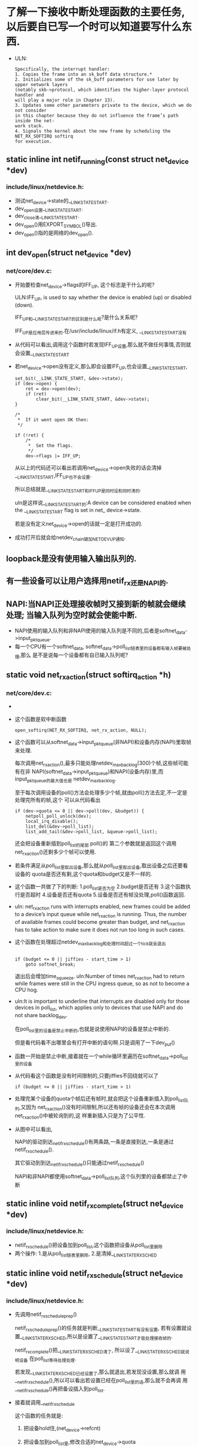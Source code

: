 #+STARTUP: showall
* 了解一下接收中断处理函数的主要任务,以后要自已写一个时可以知道要写什么东西.
- ULN:

     #+BEGIN_EXAMPLE
Specifically, the interrupt handler:
1. Copies the frame into an sk_buff data structure.*
2. Initializes some of the sk_buff parameters for use later by upper network layers
(notably skb->protocol, which identifies the higher-layer protocol handler and
will play a major role in Chapter 13).
3. Updates some other parameters private to the device, which we do not consider
in this chapter because they do not influence the frame’s path inside the net-
work stack.
4. Signals the kernel about the new frame by scheduling the NET_RX_SOFTIRQ softirq
for execution.
     #+END_EXAMPLE
** static inline int netif_running(const struct net_device *dev)
*** include/linux/netdevice.h:
- 测试net_device->state的__LINK_STATE_START.
- dev_open设置__LINK_STATE_START.
- dev_close清__LINK_STATE_START.
- dev_open()用EXPORT_SYMBOL()导出.
- dev_open()指的是网络的dev_open().
** int dev_open(struct net_device *dev)
*** net/core/dev.c:
- 开始要检查net_device->flags的IFF_UP, 这个标志是干什么的呢?
  
  ULN:IFF_UP, is used to say whether the device is enabled (up) or disabled (down).
  
  IFF_UP和__LINK_STATE_START的区别是什么呢?是什么关系呢?
  
  IFF_UP是应用层传进来的.在/usr/include/linux/if.h有定义, __LINK_STATE_START没有

- 从代码可以看出,调用这个函数时若发现IFF_UP设置,那么就不做任何事情,否则就会设置__LINK_STATE_START
- 若net_device->open没有定义,那么即会设置IFF_UP,也会设置__LINK_STATE_START,

  #+BEGIN_EXAMPLE
	set_bit(__LINK_STATE_START, &dev->state);
	if (dev->open) {
		ret = dev->open(dev);
		if (ret)
			clear_bit(__LINK_STATE_START, &dev->state);
	}

 	/*
	 *	If it went open OK then:
	 */

	if (!ret) {
		/*
		 *	Set the flags.
		 */
		dev->flags |= IFF_UP;
  #+END_EXAMPLE
  
  从以上的代码还可以看出若调用net_device->open失败的话会清掉__LINK_STATE_START,IFF_UP也不会设置.
  
  所以总结就是__LINK_STATE_START和IFF_UP是同时设和同时清的.
  
  uln是这样说__LINK_STATE_START的:A device can be considered enabled when the
         __LINK_STATE_START flag is set in net_ device->state.
         
  若是没有定义net_device->open的话就一定是打开成功的.
  
- 成功打开后就会给netdev_chain键加NETDEV_UP通知.
  
** loopback是没有使用输入输出队列的.
** 有一些设备可以让用户选择用netif_rx还是NAPI的.
** NAPI:当NAPI正处理接收帧时又接到新的帧就会继续处理; 当输入队列为空时就会使能中断.
- NAPI使用的输入队列和非NAPI使用的输入队列是不同的,后者是softnet_data->input_pkt_queue.
- 每一个CPU有一个softnet_data, softnet_data->poll_list链表里的设备都有输入帧要被处理,那么
  是不是说每一个设备都有自已输入队列呢?
  
** static void net_rx_action(struct softirq_action *h)
*** net/core/dev.c:
- [[/home/yj/net_rx_action function.png]]
- 这个函数是软中断函数
  #+BEGIN_EXAMPLE
  open_softirq(NET_RX_SOFTIRQ, net_rx_action, NULL);
  #+END_EXAMPLE
- 这个函数可以从softnet_data->input_pkt_queue(非NAPI)和设备内存(NAPI)里取帧来处理.
  
  每次调用net_rx_action(),最多只能处理netdev_max_backlog(300)个帧,这些帧可能有在非
  NAPI(softnet_data->input_pkt_queue)和NAPI(设备内存)里,而input_pkt_queue的最大值也是
  netdev_max_backlog.
  
  至于每次调用设备的poll()方法会处理多少个帧,就由poll()方法去定,不一定是处理完所有的帧,这个
  可以从代码看出
  #+BEGIN_EXAMPLE
		if (dev->quota <= 0 || dev->poll(dev, &budget)) {
			netpoll_poll_unlock(dev);
			local_irq_disable();
			list_del(&dev->poll_list);
			list_add_tail(&dev->poll_list, &queue->poll_list);
  #+END_EXAMPLE 
  还会把设备重新插到poll_list的尾部
  poll()的
  第二个参数就是返回这个调用net_rx_action()还剩多少个帧可以使用.
- 若条件满足从poll_list里取出设备,那么就从poll_list里取出设备,取出设备之后还要看设备的
  quota是否还有剩,这个quota和budget又是不一样的.
- 这个函数一共做了下的判断:
  1.poll_list是否为空
  2.budget是否还有
  3.这个函数执行是否超时
  4.设备是否还有quota
  5.设备是否还有帧没处理,poll()函数返回.
- uln: net_rx_action runs with interrupts enabled, new frames could be added to a device’s
  input queue while net_rx_action is running. Thus, the number of available frames could
  become greater than budget, and net_rx_action has to take action to make sure it does
  not run too long in such cases.

- 这个函数在处理超过netdev_max_backlog和处理时间超过一个tick就会退出
  #+BEGIN_EXAMPLE

		if (budget <= 0 || jiffies - start_time > 1)
			goto softnet_break;
  #+END_EXAMPLE 
  
  退出后会增加time_squeeze.  uln:Number of times net_rx_action had to return while frames
  were still in the CPU ingress queue, so as not to become a CPU hog.
- uln:It is important to underline that interrupts are disabled only for those devices in
  poll_list, which applies only to devices that use NAPI and do not share backlog_dev.
  
  在poll_list里的设备是禁止中断的,也就是说使用NAPI的设备是禁止中断的.
  
  但是看代码看不出哪里会有打开中断的语句啊.只是调用了一下dev_put()
- 函数一开始是禁止中断,接着就在一个while循环里遍历在softnet_data->poll_list里的设备
- 从代码看这个函数是没有时间限制的,只要jiffies不回绕就可以了
  #+BEGIN_EXAMPLE
  		if (budget <= 0 || jiffies - start_time > 1)
  #+END_EXAMPLE
- 处理完某个设备的quota个帧后还有帧时,就会把这个设备重新插入到poll_list队列,又因为
  net_rx_action()没有时间限制,所以还有帧的设备还会在本次调用net_rx_action()中被轮询到的,这
  样重新插入只是为了公平性.
[[/home/yj/snapshot1.png]]
- 从图中可以看出, 
  
  NAPI的驱动到达_netif_rx_schedule()有两条路,一条是直接到达,一条是通过netif_rx_schedule().

  其它驱动到到达_netif_rx_schedule()只能通过netif_rx_schedule()
  
  NAPI和非NAPI都使用softnet_data->poll_list队列,这个队列里的设备都禁止了中断
** static inline void netif_rx_complete(struct net_device *dev)
*** include/linux/netdevice.h:
- netif_rx_schedule()把设备加到poll_list,这个函数把设备从poll_list里删除
- 两个操作:
  1.是从poll_list链表里删除,
  2.是清掉__LINK_STATE_RX_SCHED
** static inline void netif_rx_schedule(struct net_device *dev)
*** include/linux/netdevice.h:
- 先调用netif_rx_schedule_prep()
  
  netif_rx_schedule_prep()的任务就是判断__LINK_STATE_START有没有设置, 若有设置就设
  置__LINK_STATE_RX_SCHED,所以是设置了__LINK_STATE_START才能处理接收帧的.

  netif_rx_complete()把__LINK_STATE_RX_SCHED清了, 所以设了__LINK_STATE_RX_SCHED就说明设备
  在poll_list等待处理处理.
  
  若发现__LINK_STATE_RX_SCHED已经设置了,那么就退出,若发现没设置,那么就调
  用__netif_rx_schedule(),所以可以看出若设置已经在poll_list里的话,那么就不会再调
  用__netif_rx_schedule()再把备设插入到poll_list.

- 接着就调用__netif_rx_schedule

  这个函数的任务就是:
  1. 把设备hold住,(net_device->refcnt)

  2. 把设备加到poll_list里,修改合适的net_device->quota

  3. raise NET_RX_SOFTIRQ
** static inline void netif_poll_disable(struct net_device *dev)
*** include/linux/netdevice.h:
- 这个函数是用来禁止一个设备插入到poll_list里的, 做法就是设置__LINK_STATE_RX_SCHED
- 在禁止之后是不是因为可能在调用这个函数的时都是因为netif_rx_action()执行太久了而调用的,所
  以若发现之前是没有禁止的话,那么就会用schedule_time()调度,为什么还要先设置为
  TASK_INTERRUPTIBLE呢?
  #+BEGIN_EXAMPLE
	while (test_and_set_bit(__LINK_STATE_RX_SCHED, &dev->state)) {
		/* No hurry. */
		current->state = TASK_INTERRUPTIBLE;
		schedule_timeout(1);
	}
  #+END_EXAMPLE
** int netif_rx(struct sk_buff *skb)
*** net/core/dev.c:
- [[/home/yj/netif_rx.png]]
- 一开始检查是不是使用NETPOLL的方式来处理接收帧,若是就用相应NETPOLL函数处理.处理完就返回,不
  再往下执行.
  #+BEGIN_EXAMPLE

	/* if netpoll wants it, pretend we never saw it */
	if (netpoll_rx(skb))
		return NET_RX_DROP;
  #+END_EXAMPLE
- 在netif_rx()开始设置skb->stamp时间戳,这个非NAPI的方式,那么NAPI的方式是什么呢?
  
  保存时间耗时间,所以在需要的时候才保存
  
  #+BEGIN_EXAMPLE
static inline void net_timestamp(struct timeval *stamp)
{
	if (atomic_read(&netstamp_needed))
		do_gettimeofday(stamp);
  #+END_EXAMPLE
  还有一个地方是保存时间的,就是在调用完netif_rx()的时候
  #+BEGIN_EXAMPLE
netif_rx(skb);
dev->last_rx = jiffies;
  #+END_EXAMPLE

- softnet_data->input_pkt_queue:This queue, initialized in net_dev_init, is where incoming
  frames are stored before being processed by the driver. It is used by non-NAPI drivers;
  those that have been upgraded to NAPI use their own private queues.
- 若input_pkt_queue为空,那么就先调度,再把skb插入到input_pkt_queue.
  #+BEGIN_EXAMPLE
enqueue:
			dev_hold(skb->dev);
			__skb_queue_tail(&queue->input_pkt_queue, skb);
#ifndef OFFLINE_SAMPLE
			get_sample_stats(this_cpu);
#endif
			local_irq_restore(flags);
			return queue->cng_level;
		}

		if (queue->throttle)
			queue->throttle = 0;

		netif_rx_schedule(&queue->backlog_dev);
		goto enqueue;
  #+END_EXAMPLE 
  
  为什么是先调度再插入input_pkt_queue呢?这也没问题,因为netif_rx()是在
  
  softnet_data->backlog_dev是什么来的,为什么要调度它呢?

  http://bbs.chinaunix.net/thread-3608336-1-1.html

  这里queue->backlog_dev并不是一个实际上存在的网络设备，netif_rx_schedule()只是利用了其中的
  poll函数而已.
  
  netif_rx处理过程:第一次因为接收包发生中断后，关闭中断，进入中断处理函数，此时连续处理接收
  到的包（这也是在中断期间处理多帧的本质），通过netif_rx()函数将新接收的包链入
  softdata->input_pkt_data队列上。当没有新包时，中断处理结束，开中断。
  
  softnet_data->backlog_dev是一个struct net_device的实例,不是一个指针.
  
  这个函数为什么要在队列为空时调用netif_rx_schedule()来调应backlog_dev呢?因为队列为空,那么
  poll_list里肯定是没有backlog_dev这个设备的,所以要调度它.
  
  一共有四种接收数据包的方法：
  1 轮询
  2 中断
  3 在中断期间处理多帧netif_rx
  4 NAPI
  
  这里的前提是Linux中中断处理函数是非抢占的，不可重入的，也就是说在处理一个中断时，会将本地
  CPU的所有中断全部关掉。
  
  使用netif_rx方法时，连续处理多个包的操作（操作主要是链入input_pkt_queue队列）是在中断处理
  函数中进行的，在这期间CPU的中断是关闭的。而使用NAPI时，连续处理多个包的操作也是在中断处理
  函数中进行的，但是此时进行的操作很简单，就是将该网络设备加入softnet_data->poll_list中,并
  且即使对多个包也只需进行一次。而具体的接收包的操作是在
  net_rx_action()-->netif_receive_skb()中进行的，此时的执行上下文是软中断，而CPU的中断此时
  是开启的。所以说NAPI关闭CPU中断持续的时间比netif_rx方法要少一些。
- 与skb相关的真实设备是skb->dev
- backlog_dev和input_pkt_queue是什么关系呢?
  
  所有的非NAPI设备的接收帧skb都放到input_pkt_queue里,处理input_pkt_queue的skb都是用
  backlog_dev->poll函数,实现为process_backlog().在process_backlog()里就是循环从
  input_pkt_queue取出skb,再把skb传给netif_receive_skb(),再dev_put(skb->dev).
- - uln:The input queue is managed by softnet_data->input_pkt_queue. Each input queue has a
  maximum length given by the global variable netdev_max_backlog, whose value is 300. This
  means that each CPU can have up to 300 frames in its input queue wait-ing to be
  processed, regardless of the number of devices in the system.*
  
  每个cpu的input_pkt_queue的最大值是300,不管有多少的设备,但这只对非NAPI设备而言.NAPI有自己
  的队列.
  
  #+BEGIN_EXAMPLE
	if (queue->input_pkt_queue.qlen <= netdev_max_backlog) {
		if (queue->input_pkt_queue.qlen) {
			if (queue->throttle)
				goto drop;

enqueue:
			dev_hold(skb->dev);
			__skb_queue_tail(&queue->input_pkt_queue, skb);
  #+END_EXAMPLE 
  
  uln:However, this is hard to keep track of in an SMP system where the interrupts are
  distributed dynamically among the CPUs. It is not obvious which device will talk to
  which CPU. Thus, the value of netdev_max_backlog is chosen through trial and error. 
  
- netif_rx()这个函数是会把包丢掉的,当在throttle时就会,就是在input_pkt_queue的大小大于300时.
** static int process_backlog(struct net_device *backlog_dev, int *budget)
*** include/linux/netdevice.h:
- [[/home/yj/process_backlog function.png]]
- 这个函数是backlog_dev->poll的实现
- 在net_rx_action()的budget是300,backlog_dev->quota是64,所以若在input_pkt_queue里的设备都
  是超过64,那么最多可以处理4个设备.在net_rx_action()里若处理了某个设备的quota个帧就会把设
  备插到poll_list尾部.
- 取传入的budget和backlog_dev->quota的最小值作为要处理的skb数.在net_rx_action()调用poll方
  法时传入的budget是netdev_max_backlog这个常量.所以这样做就是限制最大值.
- skb都是从input_pkt_queue里取出的.
- 调用netif_receive_skb()处理skb,再dev_put(skb->dev),每当有一个skb->dev引用设备,就get一次
  该设备.
- 当input_pkt_queue里没有帧时,就会把backlog_dev从poll_list里删除,并清
  掉__LINK_STATE_RX_SCHED,以示可以调度backlog_dev,就是可以把backlog_dev再插入poll_list里了.
- 所以驱动调用netif_rx()把skb放到input_pkt_queue里去,调度backlog_dev.软中断处理函数
  net_rx_action()就把input_pkt_queue里的skb给取出来处理.
** not function
- 当流量很大而使CPU负载很高时的处理:
 1. Reducing the number of interrupts if possible
 2. Discarding frames as early as possible in the ingress path
** static void get_sample_stats(int cpu)
*** net/core/dev.c:
- 这个函数用来计算拥塞的,在netif_rx()里调用.
- 通过当前的softnet_data->avg_blog和softnet_data->input_pkt_queue.qlen来计算当前的avg_blog
  值
  #+BEGIN_EXAMPLE
	int blog = sd->input_pkt_queue.qlen;
	int avg_blog = sd->avg_blog;

	avg_blog = (avg_blog >> 1) + (blog >> 1);
  #+END_EXAMPLE 
  #+BEGIN_EXAMPLE
	sd->avg_blog = avg_blog;
  #+END_EXAMPLE 
- 得出的avg_blog值与mod_cong,lo_cong,no_cong比较,大于这些值分别表示高,中,低的拥塞,小于
  no_cong就表示NET_RX_SUCCESS,
  
  cng_level的值有:
  #+BEGIN_EXAMPLE
#define NET_RX_SUCCESS		0   /* keep 'em coming, baby */
#define NET_RX_DROP		1  /* packet dropped */
#define NET_RX_CN_LOW		2   /* storm alert, just in case */
#define NET_RX_CN_MOD		3   /* Storm on its way! */
#define NET_RX_CN_HIGH		4   /* The storm is here */
#define NET_RX_BAD		5  /* packet dropped due to kernel error */
  #+END_EXAMPLE 
- netif_rx()返回的是cng_level的值.当是NET_RX_DROP时,调用netif_rx()的驱动就会
- 在netif_rx()有判断OFFLINE_SAMPLE
  #+BEGIN_EXAMPLE
#ifndef OFFLINE_SAMPLE
			get_sample_stats(this_cpu);
#endif
  #+END_EXAMPLE
  uln:调用avg_blog和cng_level只在get_sample_stats调用,但调用它有两种方式,一个是netif_rx(),
  一个是周期调用,但不能同时使用,通过OFFLINE_SAMPLE判断
- 有RAND_LIE的原因:
  在系统有多个设备使用一个队列时,防止贪婪的设备.
  
  uln:In a system with only one interface, it does not really make sense to drop random
  frames here and there if there is no congestion; it would simply lower the through-
  put. But let’s suppose we have multiple interfaces sharing an input queue and one device
  with a traffic load much higher than the others. Since the greedy device fills the
  shared ingress queue faster than the other devices, the latter will often find no space
  in the ingress queue and therefore their frames will be dropped.* The greedy device will
  also see some of its frames dropped, but not proportionally to its load. When a system
  with multiple interfaces experiences congestion, it should drop ingress frames across
  all the devices proportionally to their loads. The RAND_LIE code adds some fairness when
  used in this context: dropping extra frames randomly should end up dropping them
  proportionally to the load. 
** int netif_receive_skb(struct sk_buff *skb)
*** net/core/dev.c:
- [[/home/yj/netif_receive_skb function.png]]
- 一开始做的事和netif_rx的一样:
  1.调用netpoll_rx()
  2.设置skb->stamp
  
  若是非NAPI,会先调用netif_rx(),之后软中断net_rx_action()会调用process_backlog(),转而调用
  netif_receive_skb(),所以会设置再次,但netpoll_rx不是调用两次,因为netif_rx()调用完
  netpoll_rx()之后就会直接退出,而不会做后面的处理.
- 接着处理bond设备, uln:Bonding allows a group of interfaces to be grouped together and be
  treated as a sin-gle interface. If the interface from which the frame was received
  belonged to one such group, the reference to the receiving interface in the sk_buff data
  structure must be changed to the device in the group with the role of master before
  netif_receive_skb delivers the packet to the L3 handler. 
  
  skb_bond()就把skb->dev赋给skb->real_dev,skb->dev->master赋给skb->dev->master.
- uln:When neither the bridging code nor the ingress Traffic Control code consumes the
  frame, the latter is passed to the L3 protocol handlers (usually there is only one
  handler per protocol, but multiple ones can be registered).
** not function
- 相对接收的poll_list,发送的有output_queue
- __LINK_STATE_START设置了就可以接收,但发送要 _清_ __LINK_STATE_XOFF
- 调度了设备接收就设置__LINK_STATE_RX_SCHED ,
  
  发送就设置__LINK_STATE_SCHED.
- dev_queue_xmit()和netif_rx()类似.

  [[/home/yjScheduling a device: (a) for reception (RX); (b) for transmission (TX).png]]
** static inline void netif_start_queue(struct net_device *dev)
*** include/linux/netdevice.h:
- 清__LINK_STATE_XOFF
** static inline void netif_stop_queue(struct net_device *dev)
*** include/linux/netdevice.h:
- 设置__LINK_STATE_XOFF
** static inline int netif_queue_stopped(const struct net_device *dev)
*** include/linux/netdevice.h:
- 判断__LINK_STATE_XOFF
** static inline void netif_schedule(struct net_device *dev)
*** include/linux/netdevice.h:
- 结合里面调用的__netif_schedule()来看.
- 若设备被允许发送帧__LINK_STATE_XOFF,那么调用完这个函数就一定是表明设备被调度了,也就是
  说__LINK_STATE_SCHED设置了,__LINK_STATE_SCHED设置了也就说明设备已经在output_queue队列里了
- 从把设备插入到output_queue队列来看,output_queue是一个单向链表,
  #+BEGIN_EXAMPLE
		dev->next_sched = sd->output_queue;
		sd->output_queue = dev;
  #+END_EXAMPLE
- 插入完就raise软中断.
- uln:output_queue is used by both NAPI and non-NAPI devices, and poll_list is used only
  to handle NAPI devices.
  
  NAPI和非NAPI设备都是插入到output_queue队列,和输入的不同.
- uln:output_queue represents a list of devices that have something to send (because they
  failed on previous attempts, as described in the section “Queuing Discipline
  Inter-face”) or whose egress queues have been re-enabled after having been disabled for
  a while.
  
  有帧要发送的设备会插入到output_queue,
  
  被禁止的设备的输出队列重新使能后该设备也会被插入到队列,为什么可以这样呢?
** static inline void netif_wake_queue(struct net_device *dev)
*** include/linux/netdevice.h:
- 这个函数与netif_schedule()只有一个不同,就是用test_and_clear_bit(),而不是test_bit()
  #+BEGIN_EXAMPLE
static inline void netif_wake_queue(struct net_device *dev)
{
#ifdef CONFIG_NETPOLL_TRAP
	if (netpoll_trap())
		return;
#endif
	if (test_and_clear_bit(__LINK_STATE_XOFF, &dev->state))
		__netif_schedule(dev);
}
  #+END_EXAMPLE
- 结果就是这个函数执行完之后设备一定是在output_queue里的.
  
  相当于执行netif_start_queue()和netif_schedule()
** not function
- Almost all devices use a queue to schedule egress traffic, and the kernel can use
  algorithms known as queuing disciplines to arrange the frames in the most efficient
  order for transmission.
- Whenever a device is scheduled for transmission, the next frame to transmit is selected
  by the qdisc_run function, which indirectly calls the dequeue virtual function of the
  associated queuing discipline.
** static inline void qdisc_run(struct net_device *dev)
*** include/net/pkt_sched.h:
- 先判断设备是不是被关闭发送了,就是判断__LINK_STATE_XOFF是否设置.若可以发送就调用
  qdisc_restart()
** int qdisc_restart(struct net_device *dev)
*** net/sched/sch_generic.c:
- [[/home/yj/qdisc_restart function.png]]
- uln:a device is scheduled for transmission.Sometimes it is because something in the
  egress queue is waiting to be transmitted. But at other times, the device is scheduled
  because the queue has been disabled for a while and therefore there could be something
  waiting in the queue from previous failed transmission attempts. The driver does not
  know whether anything has actually arrived; it must schedule the device in case data is
  waiting. If in fact no data is waiting, the subsequent call to the dequeue method
  fails. Even if data is waiting, the call can fail because complex queuing disciplines
  may decide not to transmit any of the data.
  
  当设备被调度来发送时,一般是因为有东西在输出队列里等待发送,有时是因为设备被禁止了,在使能
  之前有数据放到输出队列里,但是因为设备被禁止而不能调度,所以在使能之后要再调度它.
- 函数一开始就dequeue队列了,从中取出发送帧
- 调用这个函数需要2个锁:
  
  uln:
  
  1. The lock that protects the queue (dev->queue_lock). This is acquired by the caller of
     qdisc_restart (dev_queue_xmit).
     
     dev->queue_lock锁,这个锁在调用qdisc_restart()之前已经在dev_queue_xmit()获
     取.qdisc_restart()就不用再获取.

  2. The lock on the driver’s transmit routine hard_start_xmit (dev->xmit_lock). The lock
     is managed by this function. When the device driver already implements its own
     locking, it indicates this by setting the NETIF_F_LLTX flag (lockless transmission
     feature) in dev->features to tell the upper layers that there is no need to acquire
     the dev->xmit_lock lock as well. The use of NETIF_F_LLTX allows the kernel to
     optimize the transmit data path by not acquiring dev->xmit_lock when it is not
     needed. Of course, there is no need to acquire the lock if the queue is empty.
     
     另一个是dev->xmit_lock,但这个锁被驱动自已实现的锁给代替了,就是dev->features的
     NETIF_F_LLTX标志,dev->features告诉上层没有必要获取dev->xmit_lock.
     
     以下代码是判断驱动是否支持NETIF_F_LLTX
     #+BEGIN_EXAMPLE
   		unsigned nolock = (dev->features & NETIF_F_LLTX);
     #+END_EXAMPLE
     
     若不支持,那么获取dev->xmit_lock锁,那么就是有问题的,若是同一CPU获取的,就返回-1,若是另一
     个CPU获取的就把帧重新插入队列.
     #+BEGIN_EXAMPLE
   			if (!spin_trylock(&dev->xmit_lock)) {
			collision:
				/* So, someone grabbed the driver. */
				
				/* It may be transient configuration error,
				   when hard_start_xmit() recurses. We detect
				   it by checking xmit owner and drop the
				   packet when deadloop is detected.
				*/
				if (dev->xmit_lock_owner == smp_processor_id()) {
					kfree_skb(skb);
					if (net_ratelimit())
						printk(KERN_DEBUG "Dead loop on netdevice %s, fix it urgently!\n", dev->name);
					return -1;
				}
				__get_cpu_var(netdev_rx_stat).cpu_collision++;
				goto requeue;
			}
      #+END_EXAMPLE 
- 虽然qdisc_run()已经调用netif_queue_stopped()做检查,但是到qdisc_restart()里面才获取锁,所
  以在获取锁之后要再调用一次netif_queue_stopped().
  #+BEGIN_EXAMPLE
			if (!netif_queue_stopped(dev)) {
  #+END_EXAMPLE 
- uln:netdev_nit represents the number of protocol sniffers registered. If any are
  registered, dev_queue_xmit_nit is used to deliver a copy of the frame to each.
  
  #+BEGIN_EXAMPLE
				if (netdev_nit)
					dev_queue_xmit_nit(skb, dev);
  #+END_EXAMPLE
- 然后就是调用设备的hard_start_xmit()来发送帧了
  #+BEGIN_EXAMPLE
				ret = dev->hard_start_xmit(skb, dev);
  #+END_EXAMPLE 
- hard_start_xmit()返回NETDEV_TX_OK表示帧发送成功,但是为什么返回-1呢?
  
  #+BEGIN_EXAMPLE
				if (ret == NETDEV_TX_OK) { 
					if (!nolock) {
						dev->xmit_lock_owner = -1;
						spin_unlock(&dev->xmit_lock);
					}
					spin_lock(&dev->queue_lock);
					return -1;
				}
  #+END_EXAMPLE 
  有注释是这样说返回值的:
  #+BEGIN_EXAMPLE
   Returns:  0  - queue is empty.
            >0  - queue is not empty, but throttled.
	    <0  - queue is not empty. Device is throttled, if dev->tbusy != 0.
  #+END_EXAMPLE 
  
  若不是以上两个返回值,那么就是NETDEV_TX_BUSY了,且从代码看,往后执行的代码都是
  NETDEV_TX_BUSY的情况.
  
  返回NETDEV_TX_BUSY是因为:uln:The driver has discovered that the NIC lacks sufficient
  room in its transmit buffer pool. When this condition is detected, the driver often
  calls netif_stop_queue too.
  #+BEGIN_EXAMPLE
			/* NETDEV_TX_BUSY - we need to requeue */
			/* Release the driver */
			if (!nolock) { 
				dev->xmit_lock_owner = -1;
				spin_unlock(&dev->xmit_lock);
			} 
			spin_lock(&dev->queue_lock);
			q = dev->qdisc;
		}

		/* Device kicked us out :(
		   This is possible in three cases:

		   0. driver is locked
		   1. fastroute is enabled
		   2. device cannot determine busy state
		      before start of transmission (f.e. dialout)
		   3. device is buggy (ppp)
		 */

requeue:
		q->ops->requeue(skb, q);
		netif_schedule(dev);
		return 1;
  #+END_EXAMPLE 
- 总结把帧重新插入队列的原因:uln:
  
  1. The queue is disabled (netif_queue_stopped(dev) is true).
  2. Another CPU is holding the lock on the driver.
  3. The driver failed (hard_start_xmit did not return NETDEV_TX_OK).

** not function
- dev_queue_xmit()可以有两种路径来调用dev->hard_start_xmit
  
  1. 调用qdisc_run() -> qdisc_restart() -> hard_start_xmit() 在qdisc_restart()里已说.
     
  2. 直接调用.
** int dev_queue_xmit(struct sk_buff *skb)
*** net/core/dev.c:
- [[/home/yj/dev_queue_xmit function.png]]
  [[/home/yj/dev_queue_xmit function1.png]]
- 这个函数开始要检查有效负载的是否分段,

  若分段,那么skb_shinfo(skb)->frag_list不为空.
  
  若设备支持scatter/gather DMA,那么NETIF_F_FRAGLIST就设置.
  
  __skb_linearize()是合并段的.
  #+BEGIN_EXAMPLE
if (skb_shinfo(skb)->frag_list &&
!(dev->features&NETIF_F_FRAGLIST) &&
_ _skb_linearize(skb, GFP_ATOMIC)) {
goto out_kfree_skb;
}
  #+END_EXAMPLE 
  
  也要合并在高端内存的段.
  #+BEGIN_EXAMPLE
	/* Fragmented skb is linearized if device does not support SG,
	 * or if at least one of fragments is in highmem and device
	 * does not support DMA from it.
	 */
	if (skb_shinfo(skb)->nr_frags &&
	    (!(dev->features & NETIF_F_SG) || illegal_highdma(dev, skb)) &&
	    __skb_linearize(skb, GFP_ATOMIC))
		goto out_kfree_skb;
  #+END_EXAMPLE 
- 接下来是作检验,要使用软件校验的情况:uln:
  
  1. There is no support for hardware checksumming.
  2. The interface can use hardware checksumming only for TCP/UDP packets over IP, but the
     packet being transmitted does not use IP or uses another L4 protocol over IP.
     
  #+BEGIN_EXAMPLE
  /* If packet is not checksummed and device does not support
  * checksumming for this protocol, complete checksumming here.
  */
  if (skb->ip_summed == CHECKSUM_HW &&
  (!(dev->features & (NETIF_F_HW_CSUM | NETIF_F_NO_CSUM)) &&
  (!(dev->features & NETIF_F_IP_CSUM) ||
  skb->protocol != htons(ETH_P_IP))))
  if (skb_checksum_help(skb, 0))
  goto out_kfree_skb;
  #+END_EXAMPLE 
  
  对于接收和发送,就算skb->ip_summed有相同的值,但是有不同的意思.对于发送的CHECKSUM:uln:The
  protocol has stored into its header the checksum on the pseudoheader only;the device is
  supposed to complete it by adding the checksum on the L4 header and payload.
  
  #+BEGIN_EXAMPLE
#define NETIF_F_HW_CSUM		8	/* Can checksum all the packets. */
#define NETIF_F_NO_CSUM		4	/* Does not require checksum. F.e. loopack. */
#define NETIF_F_IP_CSUM		2	/* Can checksum only TCP/UDP over IPv4. */
  #+END_EXAMPLE 
- uln:Once the checksum has been handled, all the headers are ready; the next step is to
  decide which frame to transmit.
- 若使用了流量控制,就是说dev->qdisc->enqueue虚函数被设置,那么就用qdisc->enqueue把帧插入队
  列,然后再调用qdisc_run()来选一个帧发送,被选到的不一定是刚插入的.
  #+BEGIN_EXAMPLE
	q = rcu_dereference(dev->qdisc);
#ifdef CONFIG_NET_CLS_ACT
	skb->tc_verd = SET_TC_AT(skb->tc_verd,AT_EGRESS);
#endif
	if (q->enqueue) {
		/* Grab device queue */
		spin_lock(&dev->queue_lock);

		rc = q->enqueue(skb, q);

		qdisc_run(dev);

		spin_unlock(&dev->queue_lock);
		rc = rc == NET_XMIT_BYPASS ? NET_XMIT_SUCCESS : rc;
		goto out;
	}
  #+END_EXAMPLE 
  
  以上的代码是在有队列的处理,处理完就goto out了,以下的代码是没有队列的处理
  #+BEGIN_EXAMPLE
	if (dev->flags & IFF_UP) {
		int cpu = smp_processor_id(); /* ok because BHs are off */

		if (dev->xmit_lock_owner != cpu) {

			HARD_TX_LOCK(dev, cpu);

			if (!netif_queue_stopped(dev)) {
				if (netdev_nit)
					dev_queue_xmit_nit(skb, dev);

				rc = 0;
				if (!dev->hard_start_xmit(skb, dev)) {
					HARD_TX_UNLOCK(dev);
					goto out;
				}
			}
			HARD_TX_UNLOCK(dev);
			if (net_ratelimit())
				printk(KERN_CRIT "Virtual device %s asks to "
				       "queue packet!\n", dev->name);
		} else {
			/* Recursion is detected! It is possible,
			 * unfortunately */
			if (net_ratelimit())
				printk(KERN_CRIT "Dead loop on virtual device "
				       "%s, fix it urgently!\n", dev->name);
		}
	}
  #+END_EXAMPLE 
  
  从上面代码看,在没有流量控制插入队列的函数的情况下,要设置了IFF_UP才可以发送
  
  从上面代码看,锁的拥有者不能是自己,否则出错.
  
  在HARD_TX_LOCK里,若发现设置了NETIF_F_LLTX,就不用给dev->xmit_lock加锁了,
  
  在上面的代码里有一段是和disc_restart()的一段类似的,就是
  1. 判断是否使能发送
     #+BEGIN_EXAMPLE
   			if (!netif_queue_stopped(dev)) {
     #+END_EXAMPLE

  2. 是否有nit设备,若有就把帧发给nit设备
     #+BEGIN_EXAMPLE
				if (netdev_nit)
					dev_queue_xmit_nit(skb, dev);
     #+END_EXAMPLE

  3. 调用hard_start_xmit()发送.
     #+BEGIN_EXAMPLE
     				if (!dev->hard_start_xmit(skb, dev)) {
					HARD_TX_UNLOCK(dev);
					goto out;
				}
     #+END_EXAMPLE
** static void net_tx_action(struct softirq_action *h)
*** net/core/dev.c:
- 这个函数是NET_TX_SOFTIRQ的软中断处理函数
- 在两个地方被调用
  
  uln:
  
   It can be triggered with raise_softirq_irqoff(NET_TX_SOFTIRQ) by devices in two
  different contexts, to accomplish two main tasks:
  1. By netif_wake_queue when transmission is enabled on a device. In this case, it makes
     sure that frames waiting to be sent are actually sent when all the needed conditions
     are met (for instance, when the device has enough memory).
  2. By dev_kfree_skb_irq when a transmission has completed and the device driver signals
     with the former routine that the associated buffer can be released. In this case, it
     deallocates the sk_buff structures associated with successfully transmitted buffers.
  
  一个是在netif_wake_queue(),也就是里面调用的__netif_schedule(),netif_schedule()也调
  用__netif_schedule().
  
  另一个是dev_kfree_skb_irq(),但是在dev_kfree_skb()里没有,上面的uln说是为了释放skb
  buffer的,因为释放要占用时间,而中断的执行时间要尽可能的短,所以放到net_tx_action()里释放已
  完成发送的buffer的.
- 一开始是释放buffer
  #+BEGIN_EXAMPLE
	if (sd->completion_queue) {
		struct sk_buff *clist;

		local_irq_disable();
		clist = sd->completion_queue;
		sd->completion_queue = NULL;
		local_irq_enable();

		while (clist) {
			struct sk_buff *skb = clist;
			clist = clist->next;

			BUG_TRAP(!atomic_read(&skb->users));
			__kfree_skb(skb);
		}
	}
  #+END_EXAMPLE 
  
  它是释放所有在队列里的buffer,不是被限制释放多少个buffer.
  
  buffer是在中断上下文中调用dev_kfree_skb_irq()把buffer加入队列的,所以访问
  softdata->completion_queue时要禁止中断.
- 接下来就是处理发送帧的发送了
  #+BEGIN_EXAMPLE
	if (sd->output_queue) {
		struct net_device *head;

		local_irq_disable();
		head = sd->output_queue;
		sd->output_queue = NULL;
		local_irq_enable();

		while (head) {
			struct net_device *dev = head;
			head = head->next_sched;

			smp_mb__before_clear_bit();
			clear_bit(__LINK_STATE_SCHED, &dev->state);

			if (spin_trylock(&dev->queue_lock)) {
				qdisc_run(dev);
				spin_unlock(&dev->queue_lock);
			} else {
				netif_schedule(dev);
			}
		}
  #+END_EXAMPLE
  这个函数也是一次想处理掉所有的输出队列的设备
  
  处理每一个buffer前,都会把dev->state的__LINK_STATE_SCHED给清掉
  
  接着就是获取设备的输出队列锁,若这个锁被其它CPU给取了,那么现在就不能处理这个设备的输出队
  列,其它CPU获取这个锁的原因可能是因为往队列里加buffer或发送buffer,所以还是重新再调度设备.
  
  最终的发送还是在net_tx_action()里调用qdisc_run(),转而调用qdisc_restart(),转而调用设备虚
  函数hard_start_xmit()
** not function
*** [[/home/yj/the big picture.png]]
*** [[/home/yj/Data_structure_used_to_store_the_registered_protocol_handlers.png]]
    #+BEGIN_EXAMPLE
  struct packet_type {
	__be16			type;	/* This is really htons(ether_type).	*/
	struct net_device		*dev;	/* NULL is wildcarded here		*/
	int			(*func) (struct sk_buff *, struct net_device *,
					 struct packet_type *);
	void			*af_packet_priv;
	struct list_head	list;
};

    #+END_EXAMPLE 
** void dev_add_pack(struct packet_type *pt)
*** net/core/dev.c:
- 功能注释有：
  #+BEGIN_EXAMPLE
 *	Add a protocol handler to the networking stack. The passed &packet_type
 *	is linked into kernel lists and may not be freed until it has been
 *	removed from the kernel lists.
  #+END_EXAMPLE 
- 为什么要转ETH_P_ALL的字节序呢?
  #+BEGIN_EXAMPLE
	if (pt->type == htons(ETH_P_ALL)) {
  #+END_EXAMPLE 
  因为pt->type的数据是从网络转入的.所以ETH_P_ALL这些值也不是linux内核自己规定的.
  
- uln:netdev_nit represents the number of protocol sniffers registered. If any are
  registered, dev_queue_xmit_nit is used to deliver a copy of the frame to each.
  
  ETH_P_ALL:This is not a real protocol. It is used as a wildcard for a handler such as a
  packet sniffer that listens to all the protocols.
  
  #+BEGIN_EXAMPLE
	if (pt->type == htons(ETH_P_ALL)) {
		netdev_nit++;
		list_add_rcu(&pt->list, &ptype_all);
	} else {
  #+END_EXAMPLE
- ETH_P_ALL的类型的都是放到ptype_all链表里的,
  #+BEGIN_EXAMPLE
	if (pt->type == htons(ETH_P_ALL)) {
		netdev_nit++;
		list_add_rcu(&pt->list, &ptype_all);
  #+END_EXAMPLE 
- 其它的类型放到ptype_base这个hash链表里,链表是与上15
  #+BEGIN_EXAMPLE
		hash = ntohs(pt->type) & 15;
		list_add_rcu(&pt->list, &ptype_base[hash]);
  #+END_EXAMPLE 
- struct packet_type这个结构体是给第二层用的.
  http://blog.csdn.net/jw212/article/details/6738497
- 现在有一个问题就是驱动是在哪一层的呢?
  http://cache.baiducontent.com/c?m=9d78d513d9d430d94f999e697c16c0111c4381132ba6d5020ba2843897732835506692fd76600704a29e3e7000df5e2dece74774200250a0edc89f3aadac935838f82723071d9206528d16f58d0067d621e347f4ff49a6adf04593ad8982c854249b0e5a67dba1cf015751dd6f861532e5a79f5f152913aded4666e8590073d97c1e&p=882a9645d5d21fec1ea4d32d02148f&newp=882a9645d59e16fc57ef8f665443cf231610db2151d3d7122283&user=baidu&fm=sc&query=%CD%F8%C2%E7%C7%FD%B6%AF+tcp+ip%C4%C4%D2%BB%B2%E3&qid=&p1=3
  
  http://blog.csdn.net/jw212/article/details/6738497
  这个文章有说netif_receive_skb()是第二层的,之前是经过了驱动的了,在process_backlog()里会调
  用netif_receive_skb(),process_backlog()是驱动的下半部分,因为驱动把后半部分的任务交给了软
  中断,在软中断里调用了process_backlog (),所以驱动还是第二层,而且是第二层的一部分.
- 协议是可以以一个模块的方式给加载进去的.  uln:If dev_add_pack was called within the
  function init_module, which is in charge of module initialization, dev_remove_pack is
  most likely within cleanup_module, which is called by the kernel when the module is to
  be removed.
- Ethernet这个词是指哪一层呢?  uln:A number of protocols go under the loose term
  Ethernet. The 802.2 and 802.3 standards are represented by the protocols ETH_P_802_2 and
  ETH_P_802_3, respectively, but there are many other Ethernet protocols, listed in Table
  13-2, as well as the LLC and SNAP extensions. 
** not function
- 以太网头的定义
  #+BEGIN_EXAMPLE
struct ethhdr
{
unsigned
 char
 h_dest[ETH_ALEN];
unsigned
 char
 h_source[ETH_ALEN];
unsigned
 short h_proto;
} __ATTRIBUTE__((packed));
  #+END_EXAMPLE 
- 802.2和802.3都是用Ethernet的头,但是使用的不同是h_proto域,
  #+BEGIN_EXAMPLE
To save space, the IEEE decided to use values greater than 1,536 to represent the
Ethernet protocol. Some preexisting protocols with identifiers lower than 1,536
(0x600 hexadecimal) were updated to meet the criteria. The 802.2 and 802.3 protocols,
however, use the field to store the length of the frame.* Values ranging from
1,501 to 1,535 are not legal in this field.
  #+END_EXAMPLE
  
  大于1500表示是Ethernet帧,且h_proto表示协议号.
  
  若小于1500表示是802.2或802.3号,且h_proto表示帧的长度.
  
  [[/home/yj/Differences_between_Ethernet_and_802.3_frames.png]]
  
  IEEE 802.2 逻辑链路控制(LLC)
  IEEE 802.3 带碰撞检测的载波侦听多路访问(CSMA/CD)方法和物理层规范(以太网)
** unsigned short eth_type_trans(struct sk_buff *skb, struct net_device *dev)
*** net/ethernet/eth.c:
- 这个函数有两个件务,首先是设置skb->pkt_type,再就是确定好正确的协议(skb->protocol)再返回.
- skb->mac的注释是
  #+BEGIN_EXAMPLE
 *	@mac: Link layer header
  #+END_EXAMPLE
  #+BEGIN_EXAMPLE
	union {
	  	unsigned char 	*raw;
	} mac;
  #+END_EXAMPLE 

  从下面的代码看出这个函数是在第二层调用的
  #+BEGIN_EXAMPLE
	skb->mac.raw=skb->data;
  #+END_EXAMPLE
- 之后是移skb->data的指针
  #+BEGIN_EXAMPLE
	skb_pull(skb,ETH_HLEN);
  #+END_EXAMPLE 
  从uln的图13-8可以看出,以太网帧的头的确是14(ETH_HLEN).
- 接着就是获取以太网头
  #+BEGIN_EXAMPLE
	eth = eth_hdr(skb);
  #+END_EXAMPLE
- 设置输入设备
  #+BEGIN_EXAMPLE
 *	@input_dev: Device we arrived on
  #+END_EXAMPLE 
  #+BEGIN_EXAMPLE
	skb->input_dev = dev;
  #+END_EXAMPLE
- 接下来判断是广播还是多播
  
  uln:An Ethernet address is 48 bits or 6 bytes long. The two
  least significant bits of the first byte (in network byte order) have a special meaning
  (see Figure 13-9):
  
  1. Bit 0 distinguishes multicast addresses from unicast addresses. Broadcast addresses
     are a special case of multicast. When set to 1, this bit denotes multicast; when 0,
     it denotes unicast. After checking the bit through if(*eth->h_dest&1), the function
     goes on to see whether the frame is a broadcast frame by comparing the address to the
     device’s broadcast address through memcmp(eth->h_dest,dev->broadcast, ETH_ALEN).
  2. Bit 1 distinguishes local addresses from global addresses. Global addresses are
     worldwide unique, local addresses are not: it is up to the system administrator to
     assign local addresses properly.* When set to 1, this bit denotes a global address;
     when 0, it denotes a local address.

  #+BEGIN_EXAMPLE
  if(*eth->h_dest&1)
  {
  if(memcmp(eth->h_dest,dev->broadcast, ETH_ALEN)==0)
  skb->pkt_type=PACKET_BROADCAST;
  else
  skb->pkt_type=PACKET_MULTICAST;
  }
  #+END_EXAMPLE
  #+BEGIN_EXAMPLE
  /*
  *	This ALLMULTI check should be redundant by 1.4
  *	so don't forget to remove it.
  *
  *	Seems, you forgot to remove it. All silly devices
  *	seems to set IFF_PROMISC.
  */
	 
  else if(1 /*dev->flags&IFF_PROMISC*/)
  {
  if(memcmp(eth->h_dest,dev->dev_addr, ETH_ALEN))
  skb->pkt_type=PACKET_OTHERHOST;
  }
  #+END_EXAMPLE
- 接下来就是返回合适的协议
  
  #+BEGIN_EXAMPLE
	if (ntohs(eth->h_proto) >= 1536)
		return eth->h_proto;
		
	rawp = skb->data;
	
	/*
	 *	This is a magic hack to spot IPX packets. Older Novell breaks
	 *	the protocol design and runs IPX over 802.3 without an 802.2 LLC
	 *	layer. We look for FFFF which isn't a used 802.2 SSAP/DSAP. This
	 *	won't work for fault tolerant netware but does for the rest.
	 */
	if (*(unsigned short *)rawp == 0xFFFF)
		return htons(ETH_P_802_3);
		
	/*
	 *	Real 802.2 LLC
	 */
	return htons(ETH_P_802_2);
  #+END_EXAMPLE
- uln:If values bigger than 1,536 are interpreted as protocol IDs, how does a device
  driver find the size of the frames it receives? In both cases, whether protocol/length
  values are less than 1,500 or greater than 1,536, it is the device itself that stores
  the size of the frame into one if its registers, where the device driver can read
  it. Devices can figure out the size of each frame thanks to well-known bit patterns used
  for that purpose.
  
  若h_proto表示协议,那么从设备的寄存器获取帧长度.以下是 drivers/net/3c59x.c 里的
  vortex_rx()代码.
  #+BEGIN_EXAMPLE
/* The packet length: up to 4.5K!. */
int pkt_len = rx_status & 0x1fff;
struct sk_buff *skb;
skb = dev_al打loc_skb(pkt_len + 5);
  #+END_EXAMPLE
- 这个函数的返回值是赋给skb->protocol的,所以ETH_P_802_2这类东西是给skb->protocol的.
  
  skb->protocol是网络字节序的.
- 这个是给以太网用的,还有其它类似的如tr_type_trans().
- Whenever an incoming frame is classified by eth_type_trans as using the LLC header
  (because it has a type/length field that is less than 1,536 and no special IPX case is
  detected), the initialization of skb->protocol to ETH_P_802_2 leads to the selection of
  the llc_rcv handler (see Table 13-1). This handler will select the right protocol
  handler based on the DSAP field in the LLC header: to do so, it calls the rcv_func
  handler registered with llc_sap_open for those SAPs opened by the kernel, and feeds the
  right input to the right state machine when the SAPs were opened with a PF_LLC socket
  (see Figure 13-10).
** not function
*** Ethernet Versus IEEE 802.3 Frames 
- The data structure used to define a SNAP protocol is datalink_proto
  #+BEGIN_EXAMPLE
struct datalink_proto {
        unsigned char   type[8];

	struct llc_sap   *sap;

        unsigned short  header_length;

        int     (*rcvfunc)(struct sk_buff *, struct net_device *,
                                struct packet_type *);
	int     (*request)(struct datalink_proto *, struct sk_buff *,
                                        unsigned char *);
	struct list_head node;
};
  #+END_EXAMPLE 
- [[/home/yj/Figure 13-11. Protocol detection for Ethernet 802.3 802.3 SNAP frames.png]]
  这个图上面就是eth_type_trans()
** not function
*** Chapter 14: Bridging: Concepts
- [[/home/yj/Figure 14-1. (a) Repeater; (b) bridge; (c) router.png]]
- [[/home/yj/Figure 14-5. Address learning and aging.png]]
- [[./Figure 15-2. Hierarchical bridged L2 topology.png]]
  注意access交换机,distribute交换机,core交换机.
- [[./Figure 15-6. Port state transitions.png]]
- [[./Figure 15-7. Bridge ID and port ID changes introduced by 802.1t.png]]
- [[./Figure 15-8. a) Configuration BPDU; b) BPDU.png]]
- [[./Table 15-3. BPDU versions.png]]
- [[./Figure 15-15. Handling the Forward Delay timer.png]]
- [[./Figure 15-20. BPDU encapsulation.png]]
- [[./Figure 15-21. Configuration BPDU transmission logic.png]]
- [[./Figure 16-3. (a) Transmitting on a bridge device; (b) receiving on a bridge device.png]]
